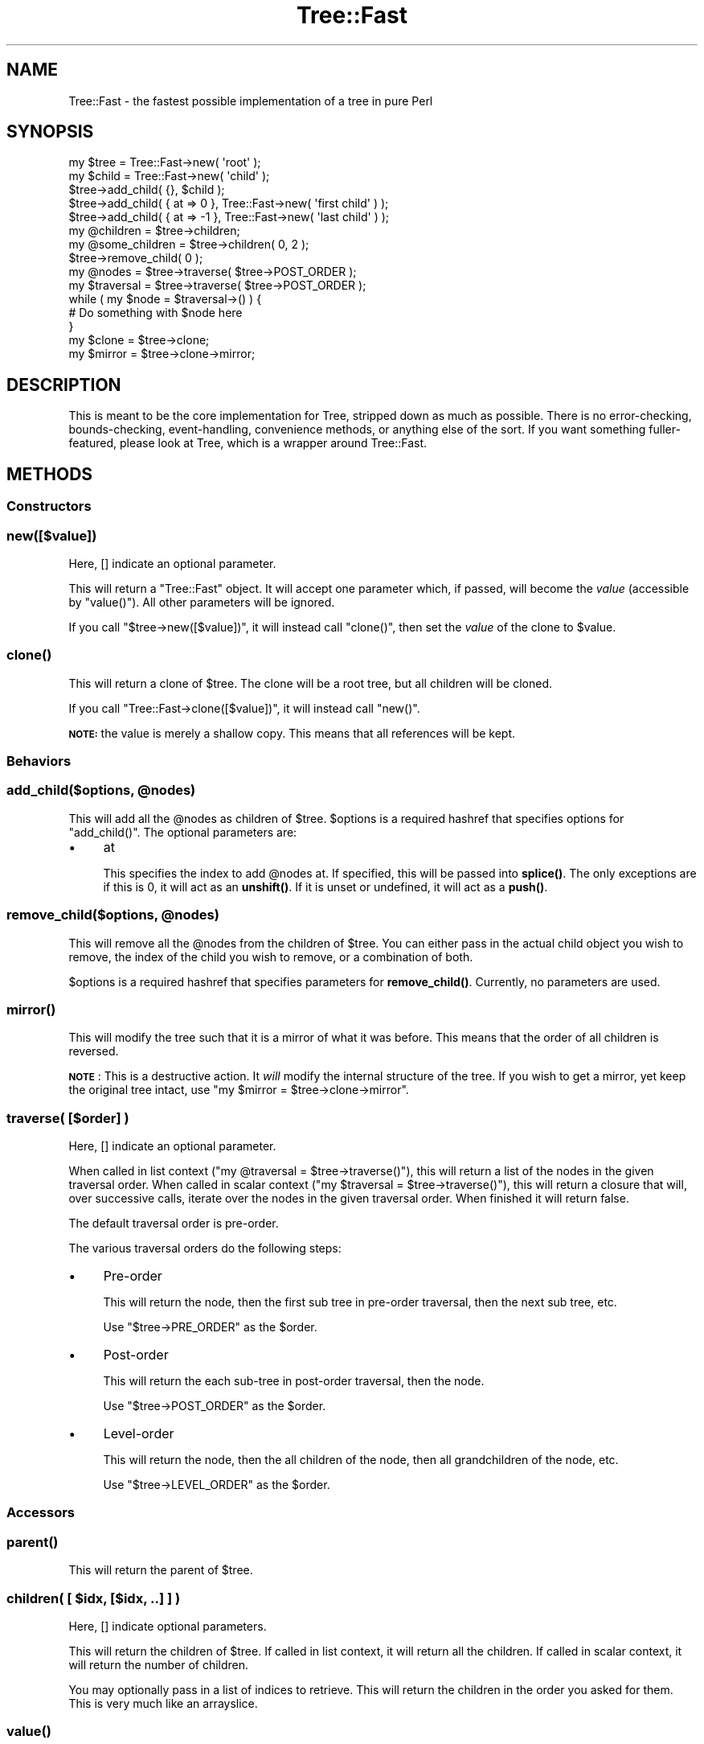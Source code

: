 .\" Automatically generated by Pod::Man 4.14 (Pod::Simple 3.40)
.\"
.\" Standard preamble:
.\" ========================================================================
.de Sp \" Vertical space (when we can't use .PP)
.if t .sp .5v
.if n .sp
..
.de Vb \" Begin verbatim text
.ft CW
.nf
.ne \\$1
..
.de Ve \" End verbatim text
.ft R
.fi
..
.\" Set up some character translations and predefined strings.  \*(-- will
.\" give an unbreakable dash, \*(PI will give pi, \*(L" will give a left
.\" double quote, and \*(R" will give a right double quote.  \*(C+ will
.\" give a nicer C++.  Capital omega is used to do unbreakable dashes and
.\" therefore won't be available.  \*(C` and \*(C' expand to `' in nroff,
.\" nothing in troff, for use with C<>.
.tr \(*W-
.ds C+ C\v'-.1v'\h'-1p'\s-2+\h'-1p'+\s0\v'.1v'\h'-1p'
.ie n \{\
.    ds -- \(*W-
.    ds PI pi
.    if (\n(.H=4u)&(1m=24u) .ds -- \(*W\h'-12u'\(*W\h'-12u'-\" diablo 10 pitch
.    if (\n(.H=4u)&(1m=20u) .ds -- \(*W\h'-12u'\(*W\h'-8u'-\"  diablo 12 pitch
.    ds L" ""
.    ds R" ""
.    ds C` ""
.    ds C' ""
'br\}
.el\{\
.    ds -- \|\(em\|
.    ds PI \(*p
.    ds L" ``
.    ds R" ''
.    ds C`
.    ds C'
'br\}
.\"
.\" Escape single quotes in literal strings from groff's Unicode transform.
.ie \n(.g .ds Aq \(aq
.el       .ds Aq '
.\"
.\" If the F register is >0, we'll generate index entries on stderr for
.\" titles (.TH), headers (.SH), subsections (.SS), items (.Ip), and index
.\" entries marked with X<> in POD.  Of course, you'll have to process the
.\" output yourself in some meaningful fashion.
.\"
.\" Avoid warning from groff about undefined register 'F'.
.de IX
..
.nr rF 0
.if \n(.g .if rF .nr rF 1
.if (\n(rF:(\n(.g==0)) \{\
.    if \nF \{\
.        de IX
.        tm Index:\\$1\t\\n%\t"\\$2"
..
.        if !\nF==2 \{\
.            nr % 0
.            nr F 2
.        \}
.    \}
.\}
.rr rF
.\" ========================================================================
.\"
.IX Title "Tree::Fast 3"
.TH Tree::Fast 3 "2019-06-03" "perl v5.32.0" "User Contributed Perl Documentation"
.\" For nroff, turn off justification.  Always turn off hyphenation; it makes
.\" way too many mistakes in technical documents.
.if n .ad l
.nh
.SH "NAME"
Tree::Fast \- the fastest possible implementation of a tree in pure Perl
.SH "SYNOPSIS"
.IX Header "SYNOPSIS"
.Vb 3
\&  my $tree = Tree::Fast\->new( \*(Aqroot\*(Aq );
\&  my $child = Tree::Fast\->new( \*(Aqchild\*(Aq );
\&  $tree\->add_child( {}, $child );
\&
\&  $tree\->add_child( { at => 0 }, Tree::Fast\->new( \*(Aqfirst child\*(Aq ) );
\&  $tree\->add_child( { at => \-1 }, Tree::Fast\->new( \*(Aqlast child\*(Aq ) );
\&
\&  my @children = $tree\->children;
\&  my @some_children = $tree\->children( 0, 2 );
\&
\&  $tree\->remove_child( 0 );
\&
\&  my @nodes = $tree\->traverse( $tree\->POST_ORDER );
\&
\&  my $traversal = $tree\->traverse( $tree\->POST_ORDER );
\&  while ( my $node = $traversal\->() ) {
\&      # Do something with $node here
\&  }
\&
\&  my $clone = $tree\->clone;
\&  my $mirror = $tree\->clone\->mirror;
.Ve
.SH "DESCRIPTION"
.IX Header "DESCRIPTION"
This is meant to be the core implementation for Tree, stripped down as much
as possible. There is no error-checking, bounds-checking, event-handling,
convenience methods, or anything else of the sort. If you want something fuller-featured,
please look at Tree, which is a wrapper around Tree::Fast.
.SH "METHODS"
.IX Header "METHODS"
.SS "Constructors"
.IX Subsection "Constructors"
.SS "new([$value])"
.IX Subsection "new([$value])"
Here, [] indicate an optional parameter.
.PP
This will return a \f(CW\*(C`Tree::Fast\*(C'\fR object. It will accept one parameter which, if passed,
will become the \fIvalue\fR (accessible by \f(CW\*(C`value()\*(C'\fR). All other parameters will be
ignored.
.PP
If you call \f(CW\*(C`$tree\->new([$value])\*(C'\fR, it will instead call \f(CW\*(C`clone()\*(C'\fR, then set
the \fIvalue\fR of the clone to \f(CW$value\fR.
.SS "\fBclone()\fP"
.IX Subsection "clone()"
This will return a clone of \f(CW$tree\fR. The clone will be a root tree, but all
children will be cloned.
.PP
If you call \f(CW\*(C`Tree::Fast\->clone([$value])\*(C'\fR, it will instead call \f(CW\*(C`new()\*(C'\fR.
.PP
\&\fB\s-1NOTE:\s0\fR the value is merely a shallow copy. This means that all references
will be kept.
.SS "Behaviors"
.IX Subsection "Behaviors"
.ie n .SS "add_child($options, @nodes)"
.el .SS "add_child($options, \f(CW@nodes\fP)"
.IX Subsection "add_child($options, @nodes)"
This will add all the \f(CW@nodes\fR as children of \f(CW$tree\fR. \f(CW$options\fR is a required
hashref that specifies options for \f(CW\*(C`add_child()\*(C'\fR. The optional parameters are:
.IP "\(bu" 4
at
.Sp
This specifies the index to add \f(CW@nodes\fR at. If specified, this will be passed
into \fBsplice()\fR. The only exceptions are if this is 0, it will act as an
\&\fBunshift()\fR. If it is unset or undefined, it will act as a \fBpush()\fR.
.ie n .SS "remove_child($options, @nodes)"
.el .SS "remove_child($options, \f(CW@nodes\fP)"
.IX Subsection "remove_child($options, @nodes)"
This will remove all the \f(CW@nodes\fR from the children of \f(CW$tree\fR. You can either
pass in the actual child object you wish to remove, the index of the child you
wish to remove, or a combination of both.
.PP
\&\f(CW$options\fR is a required hashref that specifies parameters for \fBremove_child()\fR.
Currently, no parameters are used.
.SS "\fBmirror()\fP"
.IX Subsection "mirror()"
This will modify the tree such that it is a mirror of what it was before. This
means that the order of all children is reversed.
.PP
\&\fB\s-1NOTE\s0\fR: This is a destructive action. It \fIwill\fR modify the internal
structure of the tree. If you wish to get a mirror, yet keep the original tree intact, use
\&\f(CW\*(C`my $mirror = $tree\->clone\->mirror\*(C'\fR.
.SS "traverse( [$order] )"
.IX Subsection "traverse( [$order] )"
Here, [] indicate an optional parameter.
.PP
When called in list context (\f(CW\*(C`my @traversal = $tree\->traverse()\*(C'\fR), this will
return a list of the nodes in the given traversal order. When called in scalar
context (\f(CW\*(C`my $traversal = $tree\->traverse()\*(C'\fR), this will return a closure
that will, over successive calls, iterate over the nodes in the given
traversal order. When finished it will return false.
.PP
The default traversal order is pre-order.
.PP
The various traversal orders do the following steps:
.IP "\(bu" 4
Pre-order
.Sp
This will return the node, then the first sub tree in pre-order traversal,
then the next sub tree, etc.
.Sp
Use \f(CW\*(C`$tree\->PRE_ORDER\*(C'\fR as the \f(CW$order\fR.
.IP "\(bu" 4
Post-order
.Sp
This will return the each sub-tree in post-order traversal, then the node.
.Sp
Use \f(CW\*(C`$tree\->POST_ORDER\*(C'\fR as the \f(CW$order\fR.
.IP "\(bu" 4
Level-order
.Sp
This will return the node, then the all children of the node, then all
grandchildren of the node, etc.
.Sp
Use \f(CW\*(C`$tree\->LEVEL_ORDER\*(C'\fR as the \f(CW$order\fR.
.SS "Accessors"
.IX Subsection "Accessors"
.SS "\fBparent()\fP"
.IX Subsection "parent()"
This will return the parent of \f(CW$tree\fR.
.ie n .SS "children( [ $idx, [$idx, ..] ] )"
.el .SS "children( [ \f(CW$idx\fP, [$idx, ..] ] )"
.IX Subsection "children( [ $idx, [$idx, ..] ] )"
Here, [] indicate optional parameters.
.PP
This will return the children of \f(CW$tree\fR. If called in list context, it will
return all the children. If called in scalar context, it will return the
number of children.
.PP
You may optionally pass in a list of indices to retrieve. This will return the
children in the order you asked for them. This is very much like an
arrayslice.
.SS "\fBvalue()\fP"
.IX Subsection "value()"
This will return the value stored in the node.
.SS "set_value([$value])"
.IX Subsection "set_value([$value])"
Here, [] indicate an optional parameter.
.PP
This will set the \fIvalue\fR stored in the node to \f(CW$value\fR, then return \f(CW$self\fR.
.PP
If \f(CW$value\fR is not provided, undef is used.
.SS "\fBmeta()\fP"
.IX Subsection "meta()"
This will return a hashref that can be used to store whatever metadata the client
wishes to store. For example, Tree::Persist::DB uses this to store database
row ids.
.PP
It is recommended that you store your metadata in a subhashref and not in the
top-level metadata hashref, keyed by your package name. Tree::Persist does
this, using a unique key for each persistence layer associated with that tree.
This will help prevent clobbering of metadata.
.SH "NULL TREE"
.IX Header "NULL TREE"
If you call \f(CW\*(C`$self\->parent\*(C'\fR on a root node, it will return a Tree::Null
object. This is an implementation of the Null Object pattern optimized for
usage with Tree::Fast. It will evaluate as false in every case (using
\&\fIoverload\fR) and all methods called on it will return a Tree::Null object.
.SS "Notes"
.IX Subsection "Notes"
.IP "\(bu" 4
Tree::Null does \fBnot\fR inherit from anything. This is so that all the
methods will go through \s-1AUTOLOAD\s0 vs. the actual method.
.IP "\(bu" 4
However, calling \fBisa()\fR on a Tree::Null object will report that it is-a
any object that is either Tree or in the Tree:: hierarchy.
.IP "\(bu" 4
The Tree::Null object is a singleton.
.IP "\(bu" 4
The Tree::Null object \fIis\fR defined, though. I could not find a way to
make it evaluate as undefined. That may be a good thing.
.SH "CODE COVERAGE"
.IX Header "CODE COVERAGE"
Please see the relevant sections of Tree.
.SH "SUPPORT"
.IX Header "SUPPORT"
Please see the relevant sections of Tree.
.SH "ACKNOWLEDGEMENTS"
.IX Header "ACKNOWLEDGEMENTS"
.IP "\(bu" 4
Stevan Little for writing Tree::Simple, upon which Tree is based.
.SH "AUTHORS"
.IX Header "AUTHORS"
Rob Kinyon <rob.kinyon@iinteractive.com>
.PP
Stevan Little <stevan.little@iinteractive.com>
.PP
Thanks to Infinity Interactive for generously donating our time.
.SH "COPYRIGHT AND LICENSE"
.IX Header "COPYRIGHT AND LICENSE"
Copyright 2004, 2005 by Infinity Interactive, Inc.
.PP
<http://www.iinteractive.com>
.PP
This library is free software; you can redistribute it and/or modify it under
the same terms as Perl itself.
